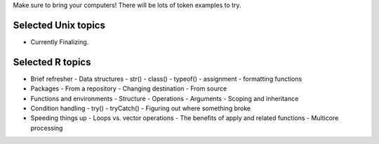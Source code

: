 Make sure to bring your computers! There will be lots of token examples to try.

Selected Unix topics
======
- Currently Finalizing.

Selected R topics
======
- Brief refresher
  - Data structures
  - str()
  - class()
  - typeof()
  - assignment
  - formatting functions
- Packages
  - From a repository
  - Changing destination
  - From source
- Functions and environments
  - Structure
  - Operations
  - Arguments
  - Scoping and inheritance
- Condition handling
  - try()
  - tryCatch()
  - Figuring out where something broke
- Speeding things up
  - Loops vs. vector operations
  - The benefits of apply and related functions
  - Multicore processing
